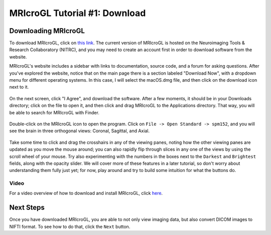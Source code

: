 .. _MRIcroGL_1_Download:

==============================
MRIcroGL Tutorial #1: Download
==============================

Downloading MRIcroGL
--------------------

To download MRIcroGL, click on `this link <https://www.nitrc.org/projects/mricrogl>`__. The current version of MRIcroGL is hosted on the Neuroimaging Tools & Research Collaboratory (NITRC), and you may need to create an account first in order to download software from the website.

MRIcroGL's website includes a sidebar with links to documentation, source code, and a forum for asking questions. After you've explored the website, notice that on the main page there is a section labeled "Download Now", with a dropdown menu for different operating systems. In this case, I will select the macOS.dmg file, and then click on the download icon next to it. 

.. figure:: 01_Download.png


On the next screen, click "I Agree", and download the software. After a few moments, it should be in your Downloads directory; click on the file to open it, and then click and drag MRIcroGL to the Applications directory. That way, you will be able to search for MRIcroGL with Finder.

.. figure:: 01_MRIcroGL_Applications.png

Double-click on the MRIcroGL icon to open the program. Click on ``File -> Open Standard -> spm152``, and you will see the brain in three orthogonal views: Coronal, Sagittal, and Axial. 

.. figure:: 01_MRIcroGL_spm152.png

Take some time to click and drag the crosshairs in any of the viewing panes, noting how the other viewing panes are updated as you move the mouse around; you can also rapidly flip through slices in any one of the views by using the scroll wheel of your mouse. Try also experimenting with the numbers in the boxes next to the ``Darkest`` and ``Brightest`` fields, along with the opacity slider. We will cover more of these features in a later tutorial, so don't worry about understanding them fully just yet; for now, play around and try to build some intuition for what the buttons do.

Video
*****

For a video overview of how to download and install MRIcroGL, click `here <https://youtu.be/Htid2mbyav8>`__.


Next Steps
----------

Once you have downloaded MRIcroGL, you are able to not only view imaging data, but also convert DICOM images to NIFTI format. To see how to do that, click the ``Next`` button.
